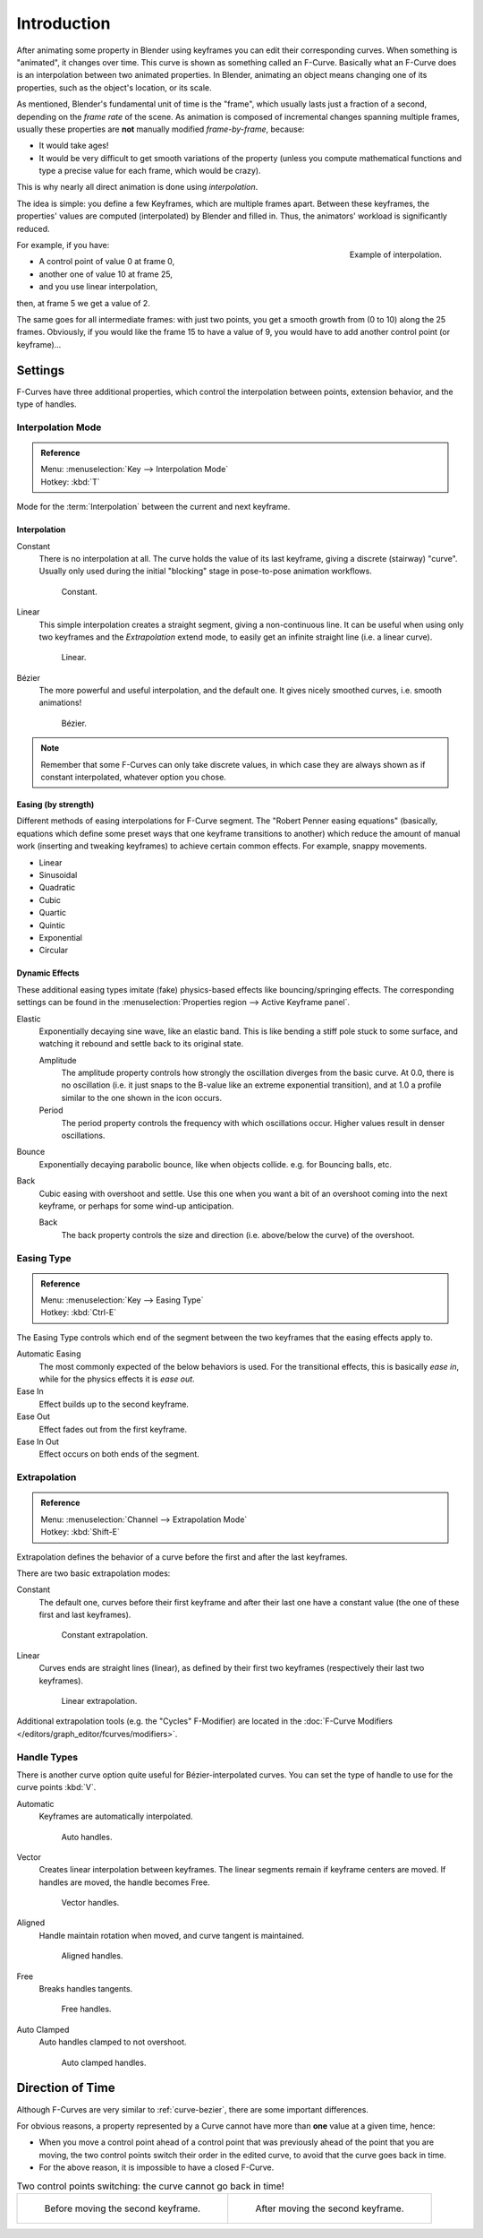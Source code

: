 ..    TODO/Review: {{review|text= move direction of time?}}.

************
Introduction
************

After animating some property in Blender using keyframes you can edit their corresponding curves.
When something is "animated", it changes over time. This curve is shown as something called an F-Curve.
Basically what an F-Curve does is an interpolation between two animated properties. In Blender,
animating an object means changing one of its properties, such as the object's location, or its scale.

As mentioned, Blender's fundamental unit of time is the "frame",
which usually lasts just a fraction of a second, depending on the *frame rate* of the scene.
As animation is composed of incremental changes spanning multiple frames,
usually these properties are **not** manually modified *frame-by-frame*, because:

- It would take ages!
- It would be very difficult to get smooth variations of the property
  (unless you compute mathematical functions and type a precise value for each frame, which would be crazy).

This is why nearly all direct animation is done using *interpolation*.

The idea is simple: you define a few Keyframes, which are multiple frames apart.
Between these keyframes, the properties' values are computed (interpolated)
by Blender and filled in. Thus, the animators' workload is significantly reduced.

.. figure:: /images/editors_graph-editor_fcurves_introduction_f-curves-concept.png
   :align: right
   :width: 200px

   Example of interpolation.

For example, if you have:

- A control point of value 0 at frame 0,
- another one of value 10 at frame 25,
- and you use linear interpolation,

then, at frame 5 we get a value of 2.

The same goes for all intermediate frames: with just two points,
you get a smooth growth from (0 to 10) along the 25 frames.
Obviously, if you would like the frame 15 to have a value of 9,
you would have to add another control point (or keyframe)...


Settings
========

F-Curves have three additional properties, which control the interpolation between points,
extension behavior, and the type of handles.


.. _editors-graph-fcurves-settings-interpolation:

Interpolation Mode
------------------

.. admonition:: Reference
   :class: refbox

   | Menu:     :menuselection:`Key --> Interpolation Mode`
   | Hotkey:   :kbd:`T`

Mode for the :term:`Interpolation` between the current and next keyframe.


Interpolation
^^^^^^^^^^^^^

Constant
   There is no interpolation at all. The curve holds the value of its last keyframe,
   giving a discrete (stairway) "curve".
   Usually only used during the initial "blocking" stage in pose-to-pose animation workflows.

   .. figure:: /images/editors_graph-editor_fcurves_introduction_constant.png
      :width: 300px

      Constant.

Linear
   This simple interpolation creates a straight segment, giving a non-continuous line.
   It can be useful when using only two keyframes and the *Extrapolation* extend mode,
   to easily get an infinite straight line (i.e. a linear curve).

   .. figure:: /images/editors_graph-editor_fcurves_introduction_linear.png
      :width: 300px

      Linear.

Bézier
   The more powerful and useful interpolation, and the default one.
   It gives nicely smoothed curves, i.e. smooth animations!

   .. figure:: /images/editors_graph-editor_fcurves_editing_clean1.png
      :width: 300px

      Bézier.

.. note::

   Remember that some F-Curves can only take discrete values,
   in which case they are always shown as if constant interpolated, whatever option you chose.


Easing (by strength)
^^^^^^^^^^^^^^^^^^^^

Different methods of easing interpolations for F-Curve segment.
The "Robert Penner easing equations" (basically, equations which define some preset ways that
one keyframe transitions to another) which reduce the amount of manual work (inserting and tweaking keyframes)
to achieve certain common effects. For example, snappy movements.

- Linear
- Sinusoidal
- Quadratic
- Cubic
- Quartic
- Quintic
- Exponential
- Circular

.. seealso::

   For more info and a few live demos, see http://easings.net and
   http://www.robertpenner.com/easing/


Dynamic Effects
^^^^^^^^^^^^^^^

These additional easing types imitate (fake) physics-based effects like bouncing/springing effects.
The corresponding settings can be found in the :menuselection:`Properties region --> Active Keyframe panel`.

Elastic
   Exponentially decaying sine wave, like an elastic band.
   This is like bending a stiff pole stuck to some surface,
   and watching it rebound and settle back to its original state.

   Amplitude
      The amplitude property controls how strongly the oscillation diverges from the basic curve.
      At 0.0, there is no oscillation (i.e. it just snaps to the B-value like an extreme exponential transition),
      and at 1.0 a profile similar to the one shown in the icon occurs.
   Period
      The period property controls the frequency with which oscillations occur.
      Higher values result in denser oscillations.
Bounce
   Exponentially decaying parabolic bounce, like when objects collide.
   e.g. for Bouncing balls, etc.
Back
   Cubic easing with overshoot and settle.
   Use this one when you want a bit of an overshoot coming into the next keyframe,
   or perhaps for some wind-up anticipation.

   Back
      The back property controls the size and direction (i.e. above/below the curve) of the overshoot.


.. _editors-graph-fcurves-settings-easing:

Easing Type
-----------

.. admonition:: Reference
   :class: refbox

   | Menu:     :menuselection:`Key --> Easing Type`
   | Hotkey:   :kbd:`Ctrl-E`

The Easing Type controls which end of the segment between the two keyframes that the easing effects apply to.

Automatic Easing
   The most commonly expected of the below behaviors is used.
   For the transitional effects, this is basically *ease in*, while for the physics effects it is *ease out*.
Ease In
   Effect builds up to the second keyframe.
Ease Out
   Effect fades out from the first keyframe.
Ease In Out
   Effect occurs on both ends of the segment.


.. _editors-graph-fcurves-settings-extrapolation:

Extrapolation
-------------

.. admonition:: Reference
   :class: refbox

   | Menu:     :menuselection:`Channel --> Extrapolation Mode`
   | Hotkey:   :kbd:`Shift-E`

Extrapolation defines the behavior of a curve before the first and after the last keyframes.

There are two basic extrapolation modes:

Constant
   The default one, curves before their first keyframe and after their last one have a constant value
   (the one of these first and last keyframes).

   .. figure:: /images/editors_graph-editor_fcurves_introduction_extrapolate1.png
      :width: 300px

      Constant extrapolation.

Linear
   Curves ends are straight lines (linear), as defined by their first two keyframes
   (respectively their last two keyframes).

   .. figure:: /images/editors_graph-editor_fcurves_introduction_extrapolate2.png
      :width: 300px

      Linear extrapolation.

Additional extrapolation tools (e.g. the "Cycles" F-Modifier)
are located in the :doc:`F-Curve Modifiers </editors/graph_editor/fcurves/modifiers>`.


.. _editors-graph-fcurves-settings-handles:

Handle Types
------------

There is another curve option quite useful for Bézier-interpolated curves.
You can set the type of handle to use for the curve points :kbd:`V`.

Automatic
   Keyframes are automatically interpolated.

   .. figure:: /images/editors_graph-editor_fcurves_introduction_auto.png
      :width: 400px

      Auto handles.

Vector
   Creates linear interpolation between keyframes.
   The linear segments remain if keyframe centers are moved. If handles are moved, the handle becomes Free.

   .. figure:: /images/editors_graph-editor_fcurves_introduction_vector.png
      :width: 400px

      Vector handles.

Aligned
   Handle maintain rotation when moved, and curve tangent is maintained.

   .. figure:: /images/editors_graph-editor_fcurves_introduction_aligned.png
      :width: 400px

      Aligned handles.

Free
   Breaks handles tangents.

   .. figure:: /images/editors_graph-editor_fcurves_introduction_free.png
      :width: 400px

      Free handles.

Auto Clamped
   Auto handles clamped to not overshoot.

   .. figure:: /images/editors_graph-editor_fcurves_introduction_autoclamped.png
      :width: 400px

      Auto clamped handles.


Direction of Time
=================

Although F-Curves are very similar to :ref:`curve-bezier`,
there are some important differences.

For obvious reasons, a property represented by a Curve
cannot have more than **one** value at a given time, hence:

- When you move a control point ahead of a control point that was previously ahead of the point that you are moving,
  the two control points switch their order in the edited curve, to avoid that the curve goes back in time.
- For the above reason, it is impossible to have a closed F-Curve.

.. list-table:: Two control points switching: the curve cannot go back in time!

   * - .. figure:: /images/editors_graph-editor_fcurves_introduction_moving1.png

          Before moving the second keyframe.

     - .. figure:: /images/editors_graph-editor_fcurves_introduction_moving2.png

          After moving the second keyframe.

